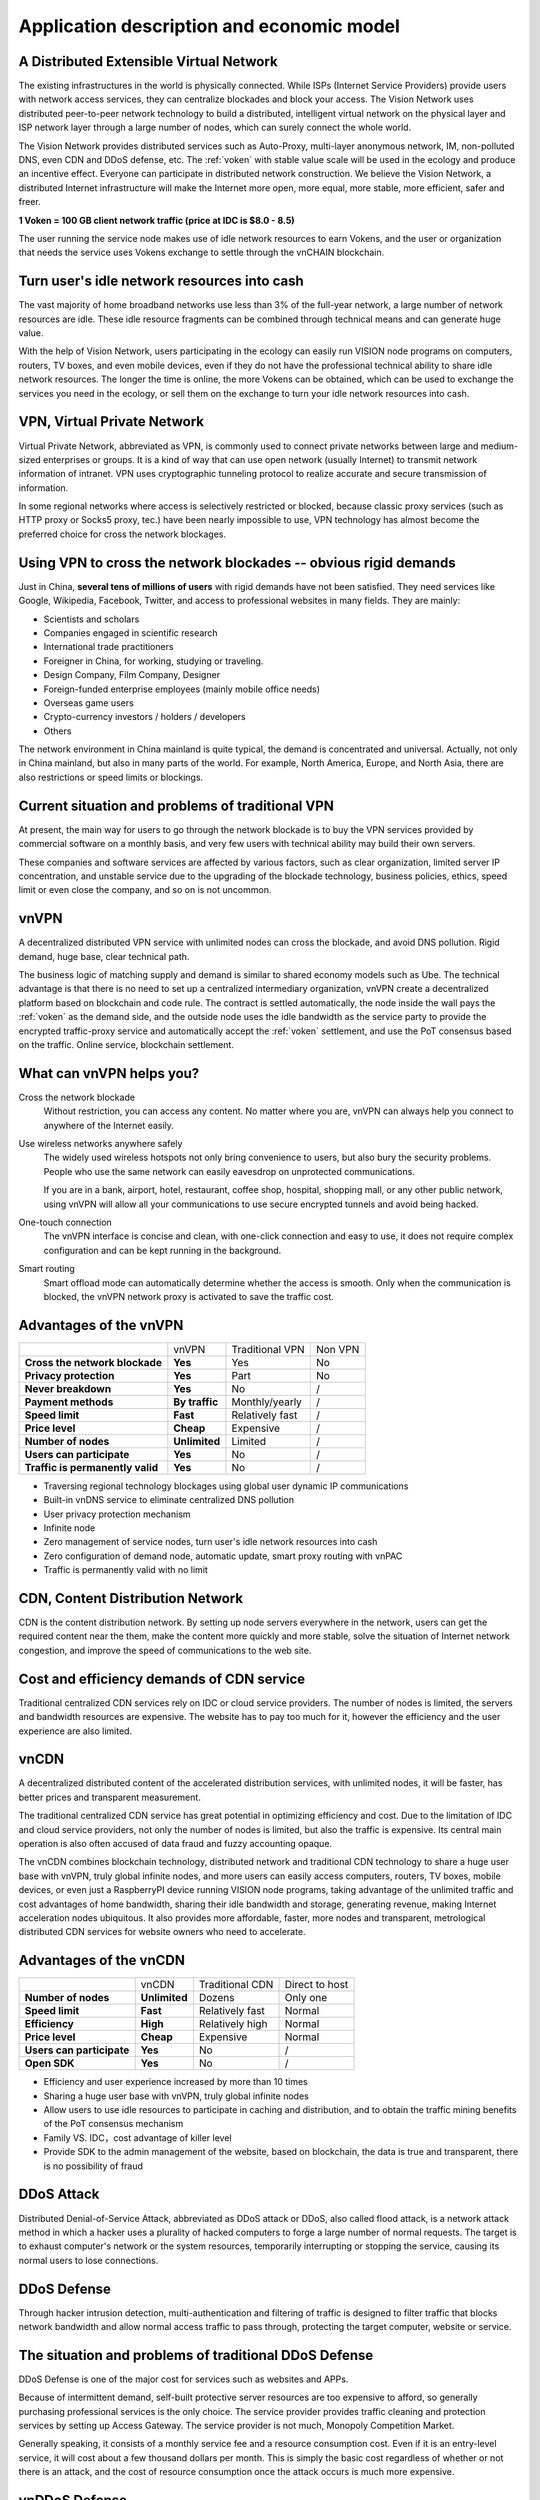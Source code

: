 Application description and economic model
==========================================


A Distributed Extensible Virtual Network
----------------------------------------

.. image:: /_static/layers.png
   :width: 100 %
   :alt: layers.png
   :align: center


The existing infrastructures in the world is physically connected.
While ISPs (Internet Service Providers) provide users with network access services,
they can centralize blockades and block your access.
The Vision Network uses distributed peer-to-peer network technology to build a distributed,
intelligent virtual network on the physical layer and ISP network layer through
a large number of nodes, which can surely connect the whole world.

The Vision Network provides distributed services such as Auto-Proxy,
multi-layer anonymous network, IM, non-polluted DNS, even CDN and DDoS defense, etc.
The :ref:`voken` with stable value scale will be used in the ecology and produce
an incentive effect. Everyone can participate in distributed network construction.
We believe the Vision Network,
a distributed Internet infrastructure will make the Internet more open,
more equal, more stable, more efficient, safer and freer.

**1 Voken = 100 GB client network traffic (price at IDC is $8.0 - 8.5)**

The user running the service node makes use of idle network resources to earn Vokens,
and the user or organization that needs the service uses Vokens exchange to settle
through the vnCHAIN blockchain.



Turn user's idle network resources into cash
--------------------------------------------

The vast majority of home broadband networks use less than 3% of the full-year network,
a large number of network resources are idle.
These idle resource fragments can be combined through technical means and can generate huge value.

With the help of Vision Network,
users participating in the ecology can easily run VISION node programs on computers,
routers, TV boxes, and even mobile devices,
even if they do not have the professional technical ability to share idle network resources.
The longer the time is online, the more Vokens can be obtained,
which can be used to exchange the services you need in the ecology,
or sell them on the exchange to turn your idle network resources into cash.



VPN, Virtual Private Network
----------------------------

Virtual Private Network, abbreviated as VPN,
is commonly used to connect private networks between large and medium-sized enterprises or groups.
It is a kind of way that can use open network (usually Internet)
to transmit network information of intranet.
VPN uses cryptographic tunneling protocol to realize accurate and secure transmission of information.

In some regional networks where access is selectively restricted or blocked,
because classic proxy services (such as HTTP proxy or Socks5 proxy, tec.)
have been nearly impossible to use,
VPN technology has almost become the preferred choice for cross the network blockages.



Using VPN to cross the network blockades -- obvious rigid demands
-----------------------------------------------------------------

Just in China, **several tens of millions of users** with rigid demands have not been satisfied.
They need services like Google, Wikipedia, Facebook, Twitter,
and access to professional websites in many fields. They are mainly:

- Scientists and scholars
- Companies engaged in scientific research
- International trade practitioners
- Foreigner in China, for working, studying or traveling.
- Design Company, Film Company, Designer
- Foreign-funded enterprise employees (mainly mobile office needs)
- Overseas game users
- Crypto-currency investors / holders / developers
- Others

The network environment in China mainland is quite typical, the demand is concentrated and universal.
Actually, not only in China mainland, but also in many parts of the world. For example, North America,
Europe, and North Asia, there are also restrictions or speed limits or blockings.



Current situation and problems of traditional VPN
-------------------------------------------------

At present, the main way for users to go through the network blockade is to buy the VPN services
provided by commercial software on a monthly basis,
and very few users with technical ability may build their own servers.

These companies and software services are affected by various factors,
such as clear organization, limited server IP concentration,
and unstable service due to the upgrading of the blockade technology,
business policies, ethics, speed limit or even close the company,
and so on is not uncommon.



vnVPN
-----

A decentralized distributed VPN service with unlimited nodes can cross the blockade,
and avoid DNS pollution. Rigid demand, huge base, clear technical path.

The business logic of matching supply and demand is similar to shared economy models such as Ube.
The technical advantage is that there is no need to set up a centralized intermediary organization,
vnVPN create a decentralized platform based on blockchain and code rule.
The contract is settled automatically, the node inside the wall pays the :ref:`voken` as the demand side,
and the outside node uses the idle bandwidth as the service party to provide
the encrypted traffic-proxy service and automatically accept the :ref:`voken` settlement,
and use the PoT consensus based on the traffic. Online service, blockchain settlement.



What can vnVPN helps you?
-------------------------

Cross the network blockade
   Without restriction, you can access any content. No matter where you are,
   vnVPN can always help you connect to anywhere of the Internet easily.

Use wireless networks anywhere safely
   The widely used wireless hotspots not only bring convenience to users,
   but also bury the security problems. People who use the same network can easily eavesdrop
   on unprotected communications.

   If you are in a bank, airport, hotel, restaurant, coffee shop, hospital,
   shopping mall, or any other public network,
   using vnVPN will allow all your communications to use secure encrypted tunnels and avoid being hacked.

One-touch connection
   The vnVPN interface is concise and clean, with one-click connection and easy to use,
   it does not require complex configuration and can be kept running in the background.

Smart routing
   Smart offload mode can automatically determine whether the access is smooth.
   Only when the communication is blocked, the vnVPN network proxy is activated to save the traffic cost.



Advantages of the vnVPN
-----------------------

+----------------------------------+----------------+-----------------+---------+
|                                  | vnVPN          | Traditional VPN | Non VPN |
+----------------------------------+----------------+-----------------+---------+
| **Cross the network blockade**   | **Yes**        | Yes             | No      |
+----------------------------------+----------------+-----------------+---------+
| **Privacy protection**           | **Yes**        | Part            | No      |
+----------------------------------+----------------+-----------------+---------+
| **Never breakdown**              | **Yes**        | No              | /       |
+----------------------------------+----------------+-----------------+---------+
| **Payment methods**              | **By traffic** | Monthly/yearly  | /       |
+----------------------------------+----------------+-----------------+---------+
| **Speed limit**                  | **Fast**       | Relatively fast | /       |
+----------------------------------+----------------+-----------------+---------+
| **Price level**                  | **Cheap**      | Expensive       | /       |
+----------------------------------+----------------+-----------------+---------+
| **Number of nodes**              | **Unlimited**  | Limited         | /       |
+----------------------------------+----------------+-----------------+---------+
| **Users can participate**        | **Yes**        | No              | /       |
+----------------------------------+----------------+-----------------+---------+
| **Traffic is permanently valid** | **Yes**        | No              | /       |
+----------------------------------+----------------+-----------------+---------+

- Traversing regional technology blockages using global user dynamic IP communications
- Built-in vnDNS service to eliminate centralized DNS pollution
- User privacy protection mechanism
- Infinite node
- Zero management of service nodes, turn user's idle network resources into cash
- Zero configuration of demand node, automatic update, smart proxy routing with vnPAC
- Traffic is permanently valid with no limit



CDN, Content Distribution Network
---------------------------------

CDN is the content distribution network. By setting up node servers everywhere in the network,
users can get the required content near the them, make the content more quickly and more stable,
solve the situation of Internet network congestion,
and improve the speed of communications to the web site.



Cost and efficiency demands of CDN service
------------------------------------------

Traditional centralized CDN services rely on IDC or cloud service providers.
The number of nodes is limited, the servers and bandwidth resources are expensive.
The website has to pay too much for it,
however the efficiency and the user experience are also limited.



vnCDN
-----

A decentralized distributed content of the accelerated distribution services,
with unlimited nodes, it will be faster,
has better prices and transparent measurement.

The traditional centralized CDN service has great potential in optimizing efficiency and cost.
Due to the limitation of IDC and cloud service providers, not only the number of nodes is limited,
but also the traffic is expensive.
Its central main operation is also often accused of data fraud and fuzzy accounting opaque.

The vnCDN combines blockchain technology,
distributed network and traditional CDN technology to share a huge user base with vnVPN,
truly global infinite nodes, and more users can easily access computers, routers, TV boxes,
mobile devices, or even just a RaspberryPI device running VISION node programs,
taking advantage of the unlimited traffic and cost advantages of home bandwidth,
sharing their idle bandwidth and storage, generating revenue,
making Internet acceleration nodes ubiquitous. It also provides more affordable,
faster, more nodes and transparent,
metrological distributed CDN services for website owners who need to accelerate.



Advantages of the vnCDN
-----------------------

+---------------------------+---------------+-----------------+----------------+
|                           | vnCDN         | Traditional CDN | Direct to host |
+---------------------------+---------------+-----------------+----------------+
| **Number of nodes**       | **Unlimited** | Dozens          | Only one       |
+---------------------------+---------------+-----------------+----------------+
| **Speed limit**           | **Fast**      | Relatively fast | Normal         |
+---------------------------+---------------+-----------------+----------------+
| **Efficiency**            | **High**      | Relatively high | Normal         |
+---------------------------+---------------+-----------------+----------------+
| **Price level**           | **Cheap**     | Expensive       | Normal         |
+---------------------------+---------------+-----------------+----------------+
| **Users can participate** | **Yes**       | No              | /              |
+---------------------------+---------------+-----------------+----------------+
| **Open SDK**              | **Yes**       | No              | /              |
+---------------------------+---------------+-----------------+----------------+

- Efficiency and user experience increased by more than 10 times
- Sharing a huge user base with vnVPN, truly global infinite nodes
- Allow users to use idle resources to participate in caching and distribution,
  and to obtain the traffic mining benefits of the PoT consensus mechanism
- Family VS. IDC，cost advantage of killer level
- Provide SDK to the admin management of the website, based on blockchain,
  the data is true and transparent, there is no possibility of fraud



DDoS Attack
-----------

Distributed Denial-of-Service Attack, abbreviated as DDoS attack or DDoS, also called flood attack,
is a network attack method in which a hacker uses a plurality of hacked computers
to forge a large number of normal requests.
The target is to exhaust computer's network or the system resources,
temporarily interrupting or stopping the service, causing its normal users to lose connections.



DDoS Defense
------------

Through hacker intrusion detection,
multi-authentication and filtering of traffic is designed to filter traffic
that blocks network bandwidth and allow normal access traffic to pass through,
protecting the target computer, website or service.



The situation and problems of traditional DDoS Defense
------------------------------------------------------

DDoS Defense is one of the major cost for services such as websites and APPs.

Because of intermittent demand,
self-built protective server resources are too expensive to afford,
so generally purchasing professional services is the only choice.
The service provider provides traffic cleaning and protection services by setting up Access Gateway.
The service provider is not much, Monopoly Competition Market.

Generally speaking, it consists of a monthly service fee and a resource consumption cost.
Even if it is an entry-level service, it will cost about a few thousand dollars per month.
This is simply the basic cost regardless of whether or not there is an attack,
and the cost of resource consumption once the attack occurs is much more expensive.



vnDDoS Defense
--------------

vnDDoS takes full advantage of large number of distributed nodes and low cost
by using idle bandwidth to provide hybrid DDoS defense solutions and services.

More nodes, lower prices, traffic-based payments, and reliable services.



The advantage of vnDDoS security system
---------------------------------------

+-------------------------+----------------+--------------------------+
|                         | vnDDoS Defense | Traditional DDoS Defense |
+-------------------------+----------------+--------------------------+
| **Pay for used**        | **Yes**        | Part                     |
+-------------------------+----------------+--------------------------+
| **monthly fee**         | **None**       | Expensive                |
+-------------------------+----------------+--------------------------+
| **Nodes**               | **Unlimited**  | Hundreds                 |
+-------------------------+----------------+--------------------------+
| **Price level**         | **Lower**      | Much higher              |
+-------------------------+----------------+--------------------------+
| **Users participation** | **Yes**        | No                       |
+-------------------------+----------------+--------------------------+
| **SDK support**         | **Yes**        | No                       |
+-------------------------+----------------+--------------------------+



Proof of Traffic
----------------

Compared with the workload of **Proof of Work**,
it is proved that the accounting method of PoW does
not require equipment competition or power consumption,
but writes the ratio of :ref:`voken` to network traffic flow resource service
as a constant definition in the underlying code.


.. _voken:

Voken -- Unique token in the Vision Network ecosystem
-------------------------------------------------------

``Voken`` is the unique token in the Vision Network ecosystem,
which uses **Proof of Traffic** consensus mechanism. It is the native asset on the vnCHAIN.

At the beginning of the project,
:ref:`voken` will be strictly based on the ERC20 token standard,
it is created on the Ethereum network.
After the vnCHAIN main network is officially installed and stabilized,
the image will be migrated through signature verification.



1 Voken = 100GB client traffic flow
------------------------------------

In the underlying code,
we defined per unit of ``Voken`` as the client traffic of 100GBytes in the Vision Network,
that is: **1 Voken = 100GB client traffic flow.**



PoT vs. PoW
-----------

+---------------------------+---------------------+--------------------+
|                           | Proof of Traffic    | Proof of work      |
+---------------------------+---------------------+--------------------+
| **Hardware requirements** | **Low**             | Higher and higher  |
+---------------------------+---------------------+--------------------+
| **Power consumption**     | **Very economical** | Extremely wasteful |
+---------------------------+---------------------+--------------------+

Equipment competition and power waste are recognized by the PoW consensus mechanism
as the two major persistent diseases.

From the beginning of CPU mining, going through GPUs, FPGAs, and so on,
generation after generation of ASIC chip mining machines
that were createdfor the mining priced thousands of dollars,
these constantly updating equipment,
in addition to the internal friction of the accounting rights,
and there is no other value for humanity.

The consumption of electricity is even more fearless.
According to DigiConomist, 2017, bitcoin mining consumes 30 billion kilowatts of electricity,
accounts for 0.13% of global electricity consumption,
exceeds the national electricity consumption of dozens of countries,
and showing a rising trend year by year.


.. image:: /_static/rpi3bp.jpg
   :width: 100 %
   :alt: rpi3bp.jpg
   :align: center


The Vision Network pioneered the definition of the **Proof of Traffic** consensus mechanism,
the VISION node has only a very low performance requirement for the device,
rather than a more meaningful power race.
A Raspberry Pi (see attached, only consumes 1 degree of electric power per week)
which priced $35, is enough to meet the hardware requirements of a node,
and higher computing performance will not bring about a linear increase in revenue.

In the age of the Internet,
bandwidth and traffic are **clearly valued and easily measurable resources**.
Quantifying the traffic services provided by nodes as universal equivalents
that are more **currency means** not only a solid value base
but also Voken’s dollar price is more stable,
and can effectively avoid the news pricing, PR pricing, emotional pricing.
And on the other way, it effectively avoids unrestrained price speculation at the same time.


Raspberry Pi:
   - `Raspberrypi.org`_
   - `Raspberry Pi - WikiPedia(English)`_
   - `Raspberry Pi - WikiPedia(Chinese)`_

.. _Raspberrypi.org: https://www.raspberrypi.org/
.. _Raspberry Pi - WikiPedia(English): https://en.wikipedia.org/wiki/Raspberry_Pi
.. _Raspberry Pi - WikiPedia(Chinese): https://zh.wikipedia.org/wiki/%E6%A0%91%E8%8E%93%E6%B4%BE


.. _the_price_of_resource_in_an_idc:

The price of resource in an IDC
-------------------------------

For 100GB network traffic, there is a price reference for mature IDC,
with Amazon Web Services AWS, for example, priced at about **$8.50** per 100GB traffic
and Google Cloud Platform GCP at about **$8.0**.

Accelerating traffic is more expensive, while ordinary traffic is cheaper.

CDN needs node storage and outlet traffic,
and VPN service needs both down-link and up-link traffic to complete proxy forwarding,
that is, 100GB client traffic is about equal to the traffic of 200GB on the service-side
(100GB up-link 100GB down-link).

Therefore, 100 GB client traffic flow, anchored to 1 Voken,
also coincides with the actual intrinsic use value.


AWS Amazon Web Services:
   - `AWS Direct Connect pricing`_
   - `AWS CloudFront Pricing`_

GCP Google Cloud Platform:
   - `GCP Interconnect Pricing`_
   - `GCP CDN Pricing`_

.. _AWS Direct Connect pricing: https://aws.amazon.com/directconnect/pricing/
.. _AWS CloudFront Pricing: https://aws.amazon.com/cloudfront/pricing/
.. _GCP Interconnect Pricing: https://cloud.google.com/interconnect/
.. _GCP CDN Pricing: https://cloud.google.com/cdn/pricing/



The Voken dollar price should increase to the internal value gradually and be relatively stable
-----------------------------------------------------------------------------------------------

We believe that the legal currency will not disappear in the short term,
and that long-standing habits will allow more people
to use the fiat currency to price products or services.
At the same time, we expect that the Voken value scale
after ecological maturity is relatively stable
(that is, the legal currency price is relatively stable),
and the basic setting of 1 Voken = 100 GB can ensure that
the market circulation price of Voken gradually matures
with the ecological value in practical use value.



Official server nodes around the world would provide initial ecological services to users
-----------------------------------------------------------------------------------------

.. image:: /_static/idcs.png
   :width: 100 %
   :alt: idcs.png
   :align: center

In the initial stage of ecological start-up, the official server nodes in 86 IDCs around the world will provide stable services to users. As time goes on, more node programs will be run by users, and the ecology will become more mature.

